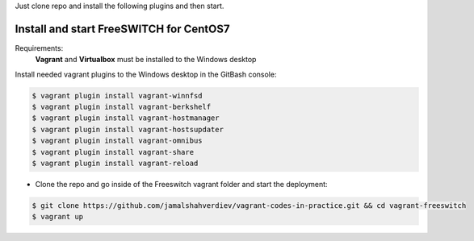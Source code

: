 Just clone repo and install the following plugins and then start.



**********************************************************************************
Install and start FreeSWITCH for CentOS7
**********************************************************************************

.. image:: https://img.shields.io/codecov/c/github/codecov/example-python.svg

Requirements:
    **Vagrant** and **Virtualbox** must be installed to the Windows desktop
        

Install needed vagrant plugins to the Windows desktop in the GitBash console:

.. code-block:: bash

    $ vagrant plugin install vagrant-winnfsd
    $ vagrant plugin install vagrant-berkshelf
    $ vagrant plugin install vagrant-hostmanager
    $ vagrant plugin install vagrant-hostsupdater
    $ vagrant plugin install vagrant-omnibus
    $ vagrant plugin install vagrant-share
    $ vagrant plugin install vagrant-reload
..


* Clone the repo and go inside of the Freeswitch vagrant folder and start the deployment:

.. code-block:: bash

    $ git clone https://github.com/jamalshahverdiev/vagrant-codes-in-practice.git && cd vagrant-freeswitch
    $ vagrant up
..
